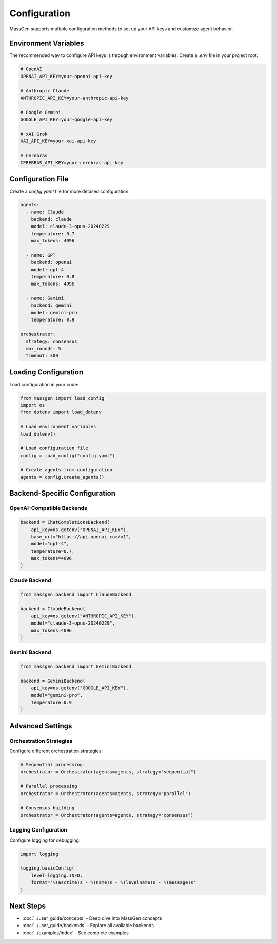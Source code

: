Configuration
=============

MassGen supports multiple configuration methods to set up your API keys and customize agent behavior.

Environment Variables
---------------------

The recommended way to configure API keys is through environment variables. Create a `.env` file in your project root:

.. code-block:: bash

   # OpenAI
   OPENAI_API_KEY=your-openai-api-key

   # Anthropic Claude
   ANTHROPIC_API_KEY=your-anthropic-api-key

   # Google Gemini
   GOOGLE_API_KEY=your-google-api-key

   # xAI Grok
   XAI_API_KEY=your-xai-api-key

   # Cerebras
   CEREBRAS_API_KEY=your-cerebras-api-key

Configuration File
------------------

Create a `config.yaml` file for more detailed configuration:

.. code-block:: yaml

   agents:
     - name: Claude
       backend: claude
       model: claude-3-opus-20240229
       temperature: 0.7
       max_tokens: 4096

     - name: GPT
       backend: openai
       model: gpt-4
       temperature: 0.8
       max_tokens: 4096

     - name: Gemini
       backend: gemini
       model: gemini-pro
       temperature: 0.9

   orchestrator:
     strategy: consensus
     max_rounds: 5
     timeout: 300

Loading Configuration
---------------------

Load configuration in your code:

.. code-block:: python

   from massgen import load_config
   import os
   from dotenv import load_dotenv

   # Load environment variables
   load_dotenv()

   # Load configuration file
   config = load_config("config.yaml")

   # Create agents from configuration
   agents = config.create_agents()

Backend-Specific Configuration
-------------------------------

OpenAI-Compatible Backends
~~~~~~~~~~~~~~~~~~~~~~~~~~

.. code-block:: python

   backend = ChatCompletionsBackend(
       api_key=os.getenv("OPENAI_API_KEY"),
       base_url="https://api.openai.com/v1",
       model="gpt-4",
       temperature=0.7,
       max_tokens=4096
   )

Claude Backend
~~~~~~~~~~~~~~

.. code-block:: python

   from massgen.backend import ClaudeBackend

   backend = ClaudeBackend(
       api_key=os.getenv("ANTHROPIC_API_KEY"),
       model="claude-3-opus-20240229",
       max_tokens=4096
   )

Gemini Backend
~~~~~~~~~~~~~~

.. code-block:: python

   from massgen.backend import GeminiBackend

   backend = GeminiBackend(
       api_key=os.getenv("GOOGLE_API_KEY"),
       model="gemini-pro",
       temperature=0.9
   )

Advanced Settings
-----------------

Orchestration Strategies
~~~~~~~~~~~~~~~~~~~~~~~~

Configure different orchestration strategies:

.. code-block:: python

   # Sequential processing
   orchestrator = Orchestrator(agents=agents, strategy="sequential")

   # Parallel processing
   orchestrator = Orchestrator(agents=agents, strategy="parallel")

   # Consensus building
   orchestrator = Orchestrator(agents=agents, strategy="consensus")

Logging Configuration
~~~~~~~~~~~~~~~~~~~~~

Configure logging for debugging:

.. code-block:: python

   import logging

   logging.basicConfig(
       level=logging.INFO,
       format='%(asctime)s - %(name)s - %(levelname)s - %(message)s'
   )

Next Steps
----------

* :doc:`../user_guide/concepts` - Deep dive into MassGen concepts
* :doc:`../user_guide/backends` - Explore all available backends
* :doc:`../examples/index` - See complete examples